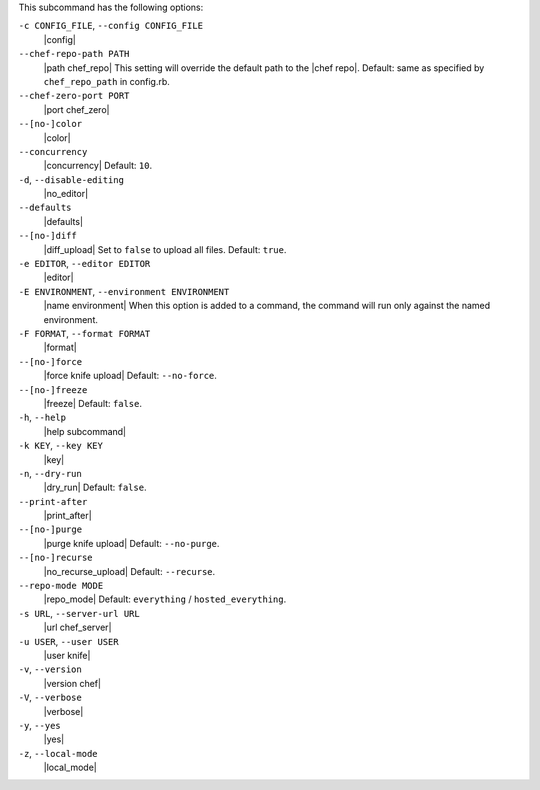 .. The contents of this file are included in multiple topics.
.. This file describes a command or a sub-command for Knife.
.. This file should not be changed in a way that hinders its ability to appear in multiple documentation sets.


This subcommand has the following options:

``-c CONFIG_FILE``, ``--config CONFIG_FILE``
   |config|

``--chef-repo-path PATH``
   |path chef_repo| This setting will override the default path to the |chef repo|. Default: same as specified by ``chef_repo_path`` in config.rb.

``--chef-zero-port PORT``
   |port chef_zero|

``--[no-]color``
   |color|

``--concurrency``
   |concurrency| Default: ``10``.

``-d``, ``--disable-editing``
   |no_editor|

``--defaults``
   |defaults|

``--[no-]diff``
   |diff_upload| Set to ``false`` to upload all files. Default: ``true``.

``-e EDITOR``, ``--editor EDITOR``
   |editor|

``-E ENVIRONMENT``, ``--environment ENVIRONMENT``
   |name environment| When this option is added to a command, the command will run only against the named environment.

``-F FORMAT``, ``--format FORMAT``
   |format|

``--[no-]force``
   |force knife upload| Default: ``--no-force``.

``--[no-]freeze``
   |freeze| Default: ``false``.

``-h``, ``--help``
   |help subcommand|

``-k KEY``, ``--key KEY``
   |key|

``-n``, ``--dry-run``
   |dry_run| Default: ``false``.

``--print-after``
   |print_after|

``--[no-]purge``
   |purge knife upload| Default: ``--no-purge``.

``--[no-]recurse``
   |no_recurse_upload| Default: ``--recurse``.

``--repo-mode MODE``
   |repo_mode| Default: ``everything`` / ``hosted_everything``.

``-s URL``, ``--server-url URL``
   |url chef_server|

``-u USER``, ``--user USER``
   |user knife|

``-v``, ``--version``
   |version chef|

``-V``, ``--verbose``
  |verbose|

``-y``, ``--yes``
   |yes|

``-z``, ``--local-mode``
   |local_mode|